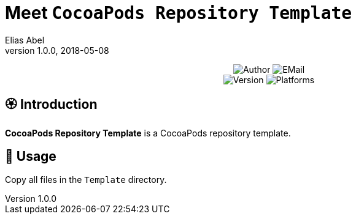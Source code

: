 :name: CocoaPods Repository Template
:author: Elias Abel
:mail: admin@meniny.cn
:desc: a CocoaPods repository template
:version: 1.0.0
:na: N/A
= Meet `{name}`
{author} <{mail}>
v{version}, 2018-05-08

[subs="attributes"]
++++
<p align="center">
  <img alt="Author" src="https://img.shields.io/badge/author-Elias%20Abel-blue.svg">
  <img alt="EMail" src="https://img.shields.io/badge/mail-admin@meniny.cn-orange.svg">
  <br/>
  <img alt="Version" src="https://img.shields.io/badge/version-{version}-brightgreen.svg">
  <img alt="Platforms" src="https://img.shields.io/badge/platform-CocoaPods-lightgrey.svg">
</p>
++++

:toc:

== 🏵 Introduction

**{name}** is {desc}.

== 📲 Usage

Copy all files in the `Template` directory.
